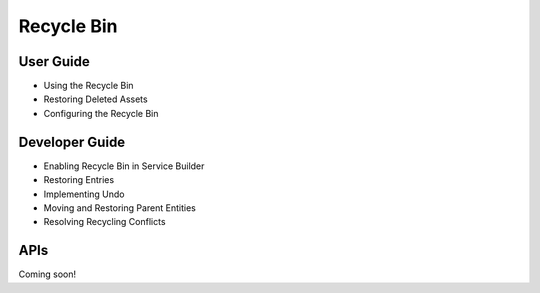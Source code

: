 Recycle Bin
===========

User Guide
----------

* Using the Recycle Bin
* Restoring Deleted Assets
* Configuring the Recycle Bin

Developer Guide
---------------

* Enabling Recycle Bin in Service Builder
* Restoring Entries
* Implementing Undo
* Moving and Restoring Parent Entities
* Resolving Recycling Conflicts

APIs
----
Coming soon!